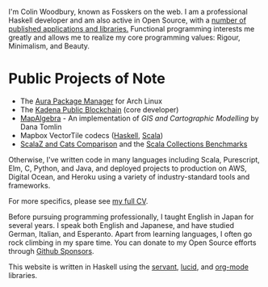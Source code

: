 I'm Colin Woodbury, known as Fosskers on the web. I am a professional Haskell
developer and am also active in Open Source, with a [[http://hackage.haskell.org/user/fosskers][number of published
applications and libraries.]] Functional programming interests me greatly and
allows me to realize my core programming values: Rigour, Minimalism, and Beauty.

* Public Projects of Note

- The [[https://github.com/fosskers/aura][Aura Package Manager]] for Arch Linux
- The [[https://github.com/kadena-io/chainweb-node][Kadena Public Blockchain]] (core developer)
- [[https://github.com/fosskers/mapalgebra][MapAlgebra]]  - An implementation of /GIS and Cartographic Modelling/ by Dana Tomlin
- Mapbox VectorTile codecs ([[https://github.com/fosskers/vectortiles][Haskell]], [[https://github.com/locationtech/geotrellis/tree/master/vectortile][Scala]])
- [[https://github.com/fosskers/scalaz-and-cats][ScalaZ and Cats Comparison]] and the [[https://github.com/fosskers/scala-benchmarks][Scala Collections Benchmarks]]

Otherwise, I've written code in many languages including Scala, Purescript, Elm,
C, Python, and Java, and deployed projects to production on AWS, Digital Ocean,
and Heroku using a variety of industry-standard tools and frameworks.

For more specifics, please see [[/en/cv][my full CV]].

Before pursuing programming professionally, I taught English in Japan for
several years. I speak both English and Japanese, and have studied German,
Italian, and Esperanto. Apart from learning languages, I often go rock climbing
in my spare time. You can donate to my Open Source efforts through [[https://github.com/sponsors/fosskers][Github
Sponsors]].

This website is written in Haskell using the [[http://hackage.haskell.org/package/servant][servant]], [[http://hackage.haskell.org/package/lucid][lucid]], and [[http://hackage.haskell.org/package/org-mode][org-mode]]
libraries.
